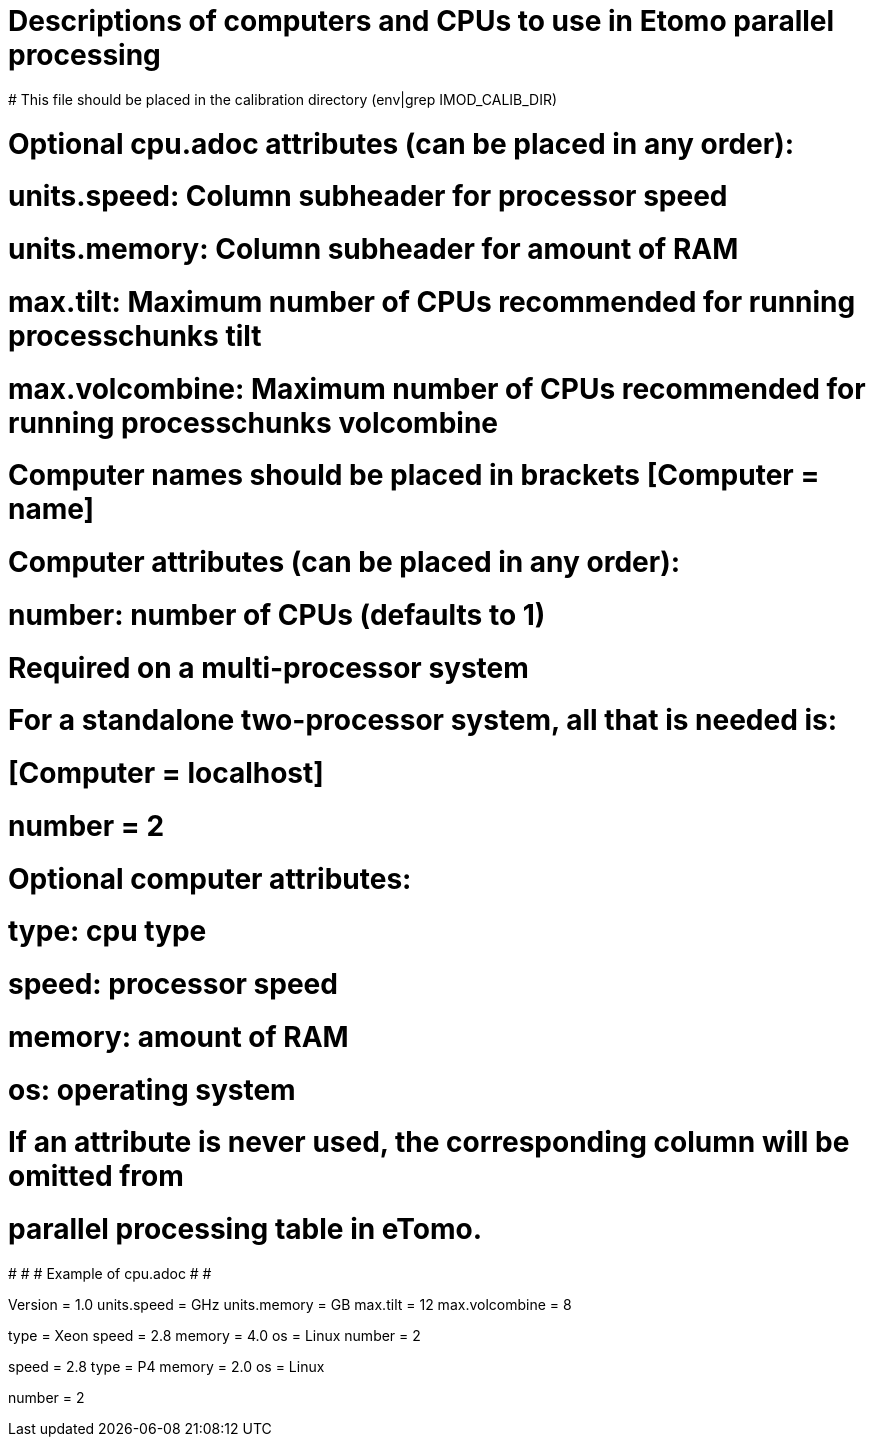 # Descriptions of computers and CPUs to use in Etomo parallel processing
# This file should be placed in the calibration directory (env|grep IMOD_CALIB_DIR)

# Optional cpu.adoc attributes (can be placed in any order):
# units.speed:  Column subheader for processor speed
# units.memory:  Column subheader for amount of RAM
# max.tilt:  Maximum number of CPUs recommended for running processchunks tilt
# max.volcombine:  Maximum number of CPUs recommended for running processchunks volcombine

# Computer names should be placed in brackets [Computer = name]

# Computer attributes (can be placed in any order):

# number:  number of CPUs (defaults to 1)
# Required on a multi-processor system

# For a standalone two-processor system, all that is needed is:
# [Computer = localhost]
# number = 2

# Optional computer attributes:
# type:  cpu type
# speed:  processor speed
# memory:  amount of RAM
# os:  operating system

# If an attribute is never used, the corresponding column will be omitted from
# parallel processing table in eTomo.

#
#
# Example of cpu.adoc
#
#

Version = 1.0
units.speed = GHz
units.memory = GB
max.tilt = 12
max.volcombine = 8

[Computer = frodo]
[Computer = sam]
type = Xeon
speed = 2.8
memory = 4.0
os = Linux
number = 2

[Computer = pippin]
speed = 2.8
type = P4
memory = 2.0
os = Linux

[Computer = merry]
number = 2
